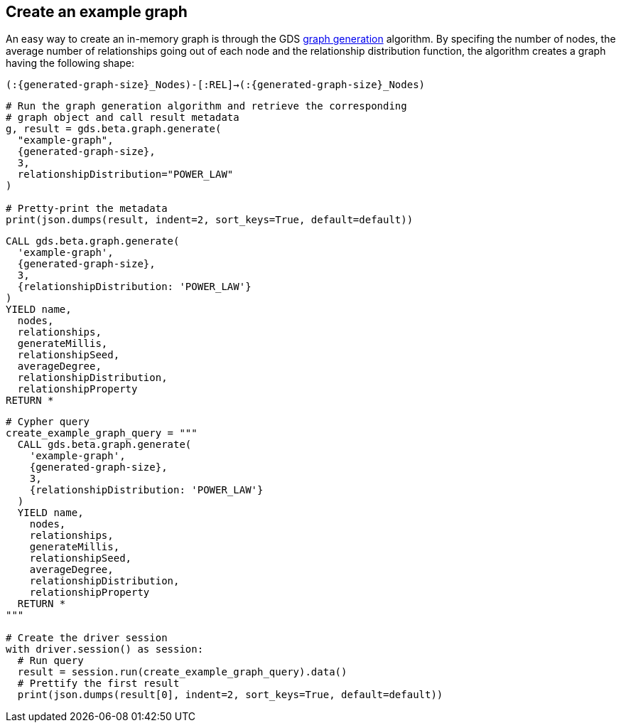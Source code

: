 == Create an example graph

An easy way to create an in-memory graph is through the GDS https://neo4j.com/docs/graph-data-science/current/alpha-algorithms/graph-generation/#graph-generation[graph generation^] algorithm. By specifing the number of nodes, the average number of relationships going out of each node and the relationship distribution function, the algorithm creates a graph having the following shape:

`(:{generated-graph-size}_Nodes)-[:REL]->(:{generated-graph-size}_Nodes)`

[.tabbed-example]
====
[.include-with-GDS-client]
=====
[source, python, subs=attributes+]
----
# Run the graph generation algorithm and retrieve the corresponding 
# graph object and call result metadata
g, result = gds.beta.graph.generate(
  "example-graph", 
  {generated-graph-size}, 
  3, 
  relationshipDistribution="POWER_LAW"
)

# Pretty-print the metadata
print(json.dumps(result, indent=2, sort_keys=True, default=default))
----
=====

[.include-with-Cypher]
=====
[source, cypher, subs=attributes+]
----
CALL gds.beta.graph.generate(
  'example-graph', 
  {generated-graph-size}, 
  3, 
  {relationshipDistribution: 'POWER_LAW'}
)
YIELD name, 
  nodes, 
  relationships, 
  generateMillis, 
  relationshipSeed, 
  averageDegree, 
  relationshipDistribution, 
  relationshipProperty
RETURN *
----
=====

[.include-with-Python-driver]
=====
[source, python, subs=attributes+]
----
# Cypher query
create_example_graph_query = """
  CALL gds.beta.graph.generate(
    'example-graph', 
    {generated-graph-size}, 
    3, 
    {relationshipDistribution: 'POWER_LAW'}
  )
  YIELD name, 
    nodes, 
    relationships, 
    generateMillis, 
    relationshipSeed, 
    averageDegree, 
    relationshipDistribution, 
    relationshipProperty
  RETURN *
"""

# Create the driver session
with driver.session() as session:
  # Run query
  result = session.run(create_example_graph_query).data()
  # Prettify the first result
  print(json.dumps(result[0], indent=2, sort_keys=True, default=default))
----
=====
====
